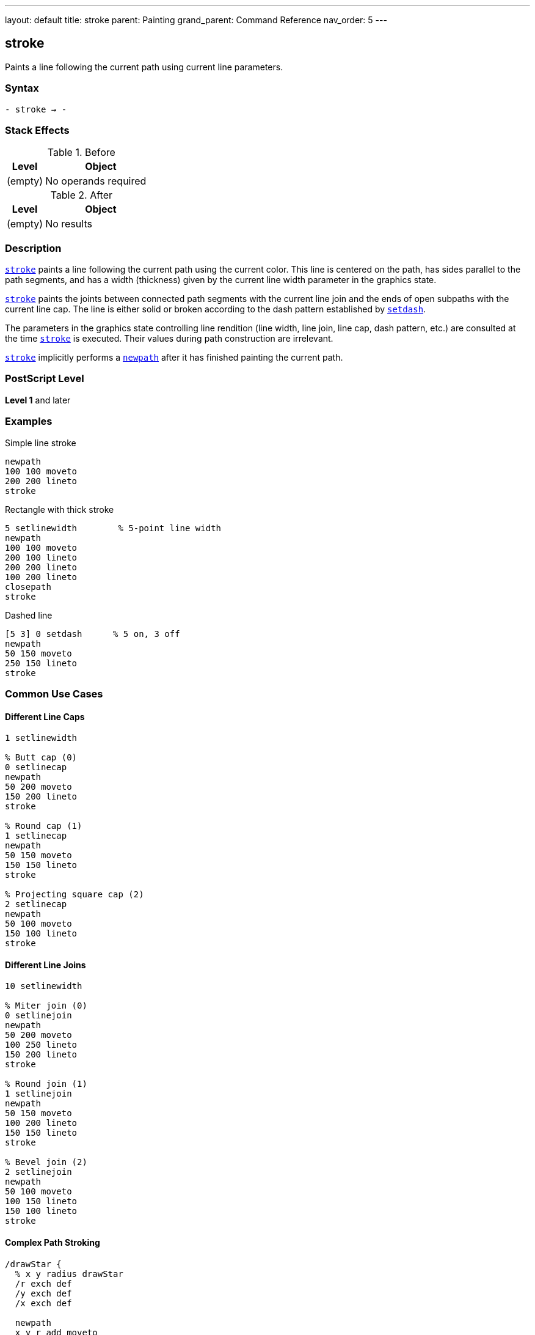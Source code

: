 ---
layout: default
title: stroke
parent: Painting
grand_parent: Command Reference
nav_order: 5
---

== stroke

Paints a line following the current path using current line parameters.

=== Syntax

----
- stroke → -
----

=== Stack Effects

.Before
[cols="1,3"]
|===
| Level | Object

| (empty)
| No operands required
|===

.After
[cols="1,3"]
|===
| Level | Object

| (empty)
| No results
|===

=== Description

link:stroke.adoc[`stroke`] paints a line following the current path using the current color. This line is centered on the path, has sides parallel to the path segments, and has a width (thickness) given by the current line width parameter in the graphics state.

link:stroke.adoc[`stroke`] paints the joints between connected path segments with the current line join and the ends of open subpaths with the current line cap. The line is either solid or broken according to the dash pattern established by xref:../graphics-state/setdash.adoc[`setdash`].

The parameters in the graphics state controlling line rendition (line width, line join, line cap, dash pattern, etc.) are consulted at the time link:stroke.adoc[`stroke`] is executed. Their values during path construction are irrelevant.

link:stroke.adoc[`stroke`] implicitly performs a xref:../path-construction/newpath.adoc[`newpath`] after it has finished painting the current path.

=== PostScript Level

*Level 1* and later

=== Examples

.Simple line stroke
[source,postscript]
----
newpath
100 100 moveto
200 200 lineto
stroke
----

.Rectangle with thick stroke
[source,postscript]
----
5 setlinewidth        % 5-point line width
newpath
100 100 moveto
200 100 lineto
200 200 lineto
100 200 lineto
closepath
stroke
----

.Dashed line
[source,postscript]
----
[5 3] 0 setdash      % 5 on, 3 off
newpath
50 150 moveto
250 150 lineto
stroke
----

=== Common Use Cases

==== Different Line Caps

[source,postscript]
----
1 setlinewidth

% Butt cap (0)
0 setlinecap
newpath
50 200 moveto
150 200 lineto
stroke

% Round cap (1)
1 setlinecap
newpath
50 150 moveto
150 150 lineto
stroke

% Projecting square cap (2)
2 setlinecap
newpath
50 100 moveto
150 100 lineto
stroke
----

==== Different Line Joins

[source,postscript]
----
10 setlinewidth

% Miter join (0)
0 setlinejoin
newpath
50 200 moveto
100 250 lineto
150 200 lineto
stroke

% Round join (1)
1 setlinejoin
newpath
50 150 moveto
100 200 lineto
150 150 lineto
stroke

% Bevel join (2)
2 setlinejoin
newpath
50 100 moveto
100 150 lineto
150 100 lineto
stroke
----

==== Complex Path Stroking

[source,postscript]
----
/drawStar {
  % x y radius drawStar
  /r exch def
  /y exch def
  /x exch def

  newpath
  x y r add moveto
  0 1 4 {
    144 mul rotate
    x y r add lineto
  } for
  closepath

  2 setlinewidth
  stroke
} def

150 150 75 drawStar
----

=== Common Pitfalls

WARNING: *Path Consumed After Stroke* - link:stroke.adoc[`stroke`] clears the current path. Use xref:../graphics-state/gsave.adoc[`gsave`]/xref:../graphics-state/grestore.adoc[`grestore`] to preserve it.

[source,postscript]
----
newpath
100 100 moveto
200 200 lineto
stroke
% Current path is now empty!

% To preserve path:
newpath
100 100 moveto
200 200 lineto
gsave
  stroke
grestore
% Path still exists
----

WARNING: *Degenerate Subpaths* - Single points or coincident points produce different results based on line cap.

[source,postscript]
----
% Round line cap - produces filled circle
1 setlinecap
10 setlinewidth
newpath
150 150 moveto
closepath
stroke  % Draws a dot

% Butt cap - no output
0 setlinecap
newpath
150 150 moveto
closepath
stroke  % Nothing drawn
----

WARNING: *Line Width in User Space* - Line width is affected by the CTM, which may cause non-uniform line widths.

[source,postscript]
----
1 setlinewidth
2 1 scale  % Scale x by 2, y by 1

newpath
100 100 moveto
200 100 lineto
stroke  % Line appears 2 points wide horizontally, 1 point vertically
----

TIP: *Use Stroke Adjustment* - Enable automatic stroke adjustment for uniform line appearance:

[source,postscript]
----
true setstrokeadjust  % Level 2
1 setlinewidth
newpath
100 100 moveto
200 200 lineto
stroke
----

=== Error Conditions

[cols="1,3"]
|===
| Error | Condition

| [`limitcheck`]
| Path becomes too complex for implementation
|===

=== Implementation Notes

* Line width of 0 is interpreted as thinnest line possible (typically 1 device pixel)
* Very thin lines may not be visible on high-resolution devices
* Degenerate subpaths (single points, closed paths) are handled specially based on line cap
* Curved segments are automatically flattened according to the flatness parameter
* Automatic stroke adjustment can ensure uniform line widths

=== Graphics State Parameters

link:stroke.adoc[`stroke`] is affected by:

* **Line width** - Set by xref:../graphics-state/setlinewidth.adoc[`setlinewidth`]
* **Line cap** - Set by xref:../graphics-state/setlinecap.adoc[`setlinecap`] (0=butt, 1=round, 2=square)
* **Line join** - Set by xref:../graphics-state/setlinejoin.adoc[`setlinejoin`] (0=miter, 1=round, 2=bevel)
* **Miter limit** - Set by xref:../graphics-state/setmiterlimit.adoc[`setmiterlimit`]
* **Dash pattern** - Set by xref:../graphics-state/setdash.adoc[`setdash`]
* **Stroke adjustment** - Set by `setstrokeadjust` (Level 2)
* **Current color** - Set by color operators
* **Current transformation matrix (CTM)** - Affects line width and dash pattern
* **Clipping path** - Clips the stroked output
* **Flatness** - Affects curve rendering

=== Line Cap Styles

.Butt cap (0)
* Stroke squared off at endpoint
* No projection beyond end of path
* Default setting

.Round cap (1)
* Semicircular arc at endpoint
* Diameter equals line width
* Extends beyond endpoint by half line width

.Projecting square cap (2)
* Square projection at endpoint
* Extends beyond endpoint by half line width
* Projects perpendicular to path direction

=== Line Join Styles

.Miter join (0)
* Outer edges extended until they meet
* Creates sharp corners
* Subject to miter limit
* Default setting

.Round join (1)
* Circular arc at corner
* Diameter equals line width
* Smooth corners

.Bevel join (2)
* Corner cut off at angle
* Butt caps on segments, triangle fills notch
* No sharp points

=== Best Practices

==== Set Line Parameters Before Stroking

[source,postscript]
----
% Set all line parameters first
2 setlinewidth
1 setlinecap
1 setlinejoin
10 setmiterlimit
[5 3] 0 setdash

% Then construct and stroke path
newpath
100 100 moveto
200 200 lineto
stroke
----

==== Preserve Path for Multiple Operations

[source,postscript]
----
newpath
100 100 moveto
200 100 lineto
200 200 lineto
100 200 lineto
closepath

% Fill then stroke
gsave
  0.8 setgray
  fill
grestore

0 setgray
2 setlinewidth
stroke
----

==== Use Appropriate Line Joins for Sharp Angles

[source,postscript]
----
% For sharp angles, use miter join with appropriate limit
0 setlinejoin        % Miter join
10 setmiterlimit     % Reasonable limit

% For any angle, round join works well
1 setlinejoin        % Round join

% For performance, bevel join is fastest
2 setlinejoin        % Bevel join
----

==== Reset Dash Pattern After Use

[source,postscript]
----
% Use dashed line
[5 3] 0 setdash
newpath
100 100 moveto
200 200 lineto
stroke

% Reset to solid
[] 0 setdash
----

=== Performance Considerations

* Simple straight lines stroke faster than curves
* Dashed lines are slower than solid lines
* Round joins are slower than miter or bevel joins
* Very wide lines are slower to stroke
* Complex paths with many segments take longer
* Stroke adjustment may impact performance slightly

=== Stroking vs Filling

.Stroking characteristics
* Paints along the path
* Width determined by line width
* Affected by line parameters
* Can create open shapes
* Path is consumed after operation

.Filling characteristics
* Paints inside the path
* No concept of line width
* Not affected by line parameters
* Always creates closed shapes
* Path is consumed after operation

=== See Also

* xref:../fill.adoc[`fill`] - Fill path interior
* xref:../strokepath.adoc[`strokepath`] - Convert stroke to outline path
* xref:../ustroke.adoc[`ustroke`] - Stroke user path (Level 2)
* xref:../graphics-state/setlinewidth.adoc[`setlinewidth`] - Set line width
* xref:../graphics-state/setlinecap.adoc[`setlinecap`] - Set line cap style
* xref:../graphics-state/setlinejoin.adoc[`setlinejoin`] - Set line join style
* xref:../graphics-state/setmiterlimit.adoc[`setmiterlimit`] - Set miter limit
* xref:../graphics-state/setdash.adoc[`setdash`] - Set dash pattern
* `setstrokeadjust` - Enable stroke adjustment (Level 2)
* xref:../path-construction/newpath.adoc[`newpath`] - Clear current path
* xref:../graphics-state/gsave.adoc[`gsave`] - Save graphics state
* xref:../graphics-state/grestore.adoc[`grestore`] - Restore graphics state
